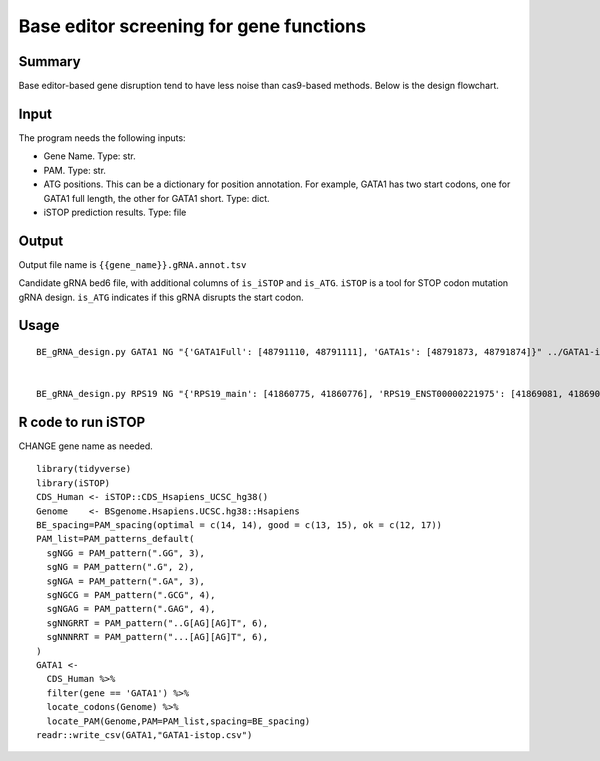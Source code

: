 Base editor screening for gene functions
======================================


Summary
^^^^^^^

Base editor-based gene disruption tend to have less noise than cas9-based methods. Below is the design flowchart.

.. image:: ../../images/BE_gene_design.png
	:align: center

Input
^^^^^^^

The program needs the following inputs:

- Gene Name. Type: str.

- PAM. Type: str.

- ATG positions. This can be a dictionary for position annotation. For example, GATA1 has two start codons, one for GATA1 full length, the other for GATA1 short. Type: dict.

- iSTOP prediction results. Type: file

Output
^^^^^^^

Output file name is ``{{gene_name}}.gRNA.annot.tsv``

Candidate gRNA bed6 file, with additional columns of ``is_iSTOP`` and ``is_ATG``. ``iSTOP`` is a tool for STOP codon mutation gRNA design. ``is_ATG`` indicates if this gRNA disrupts the start codon.


Usage
^^^^^

::

	BE_gRNA_design.py GATA1 NG "{'GATA1Full': [48791110, 48791111], 'GATA1s': [48791873, 48791874]}" ../GATA1-istop.csv


	BE_gRNA_design.py RPS19 NG "{'RPS19_main': [41860775, 41860776], 'RPS19_ENST00000221975': [41869081, 41869082]}" /home/yli11/Share/John/RPS19-istop.csv



R code to run iSTOP
^^^^^^^^^^^^^^^^^

CHANGE gene name as needed.

.. image:: ../../images/iSTOP_design.png
	:align: center


::

	library(tidyverse)
	library(iSTOP)
	CDS_Human <- iSTOP::CDS_Hsapiens_UCSC_hg38() 
	Genome    <- BSgenome.Hsapiens.UCSC.hg38::Hsapiens
	BE_spacing=PAM_spacing(optimal = c(14, 14), good = c(13, 15), ok = c(12, 17))
	PAM_list=PAM_patterns_default(
	  sgNGG = PAM_pattern(".GG", 3),
	  sgNG = PAM_pattern(".G", 2),
	  sgNGA = PAM_pattern(".GA", 3),
	  sgNGCG = PAM_pattern(".GCG", 4),
	  sgNGAG = PAM_pattern(".GAG", 4),
	  sgNNGRRT = PAM_pattern("..G[AG][AG]T", 6),
	  sgNNNRRT = PAM_pattern("...[AG][AG]T", 6),
	)
	GATA1 <- 
	  CDS_Human %>%
	  filter(gene == 'GATA1') %>%
	  locate_codons(Genome) %>%
	  locate_PAM(Genome,PAM=PAM_list,spacing=BE_spacing)
	readr::write_csv(GATA1,"GATA1-istop.csv")




